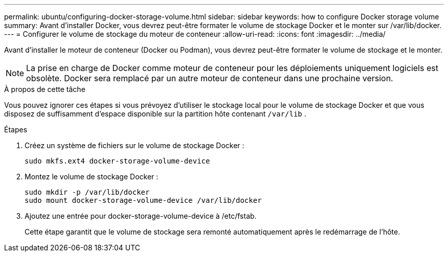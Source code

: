 ---
permalink: ubuntu/configuring-docker-storage-volume.html 
sidebar: sidebar 
keywords: how to configure Docker storage volume 
summary: Avant d’installer Docker, vous devrez peut-être formater le volume de stockage Docker et le monter sur /var/lib/docker. 
---
= Configurer le volume de stockage du moteur de conteneur
:allow-uri-read: 
:icons: font
:imagesdir: ../media/


[role="lead"]
Avant d'installer le moteur de conteneur (Docker ou Podman), vous devrez peut-être formater le volume de stockage et le monter.


NOTE: La prise en charge de Docker comme moteur de conteneur pour les déploiements uniquement logiciels est obsolète. Docker sera remplacé par un autre moteur de conteneur dans une prochaine version.

.À propos de cette tâche
Vous pouvez ignorer ces étapes si vous prévoyez d'utiliser le stockage local pour le volume de stockage Docker et que vous disposez de suffisamment d'espace disponible sur la partition hôte contenant `/var/lib` .

.Étapes
. Créez un système de fichiers sur le volume de stockage Docker :
+
[listing]
----
sudo mkfs.ext4 docker-storage-volume-device
----
. Montez le volume de stockage Docker :
+
[listing]
----
sudo mkdir -p /var/lib/docker
sudo mount docker-storage-volume-device /var/lib/docker
----
. Ajoutez une entrée pour docker-storage-volume-device à /etc/fstab.
+
Cette étape garantit que le volume de stockage sera remonté automatiquement après le redémarrage de l’hôte.


